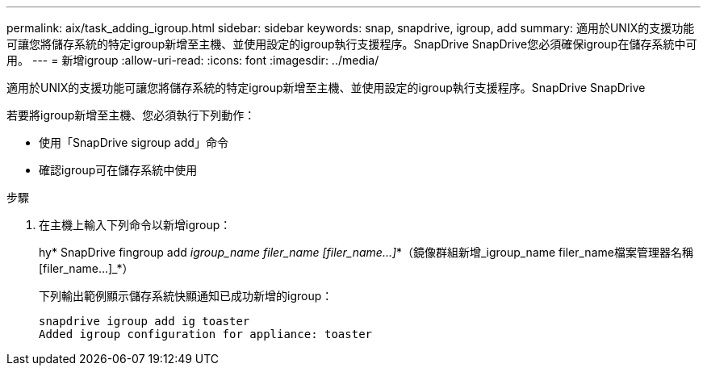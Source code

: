 ---
permalink: aix/task_adding_igroup.html 
sidebar: sidebar 
keywords: snap, snapdrive, igroup, add 
summary: 適用於UNIX的支援功能可讓您將儲存系統的特定igroup新增至主機、並使用設定的igroup執行支援程序。SnapDrive SnapDrive您必須確保igroup在儲存系統中可用。 
---
= 新增igroup
:allow-uri-read: 
:icons: font
:imagesdir: ../media/


[role="lead"]
適用於UNIX的支援功能可讓您將儲存系統的特定igroup新增至主機、並使用設定的igroup執行支援程序。SnapDrive SnapDrive

若要將igroup新增至主機、您必須執行下列動作：

* 使用「SnapDrive sigroup add」命令
* 確認igroup可在儲存系統中使用


.步驟
. 在主機上輸入下列命令以新增igroup：
+
hy* SnapDrive fingroup add _igroup_name filer_name [filer_name...]_*（鏡像群組新增_igroup_name filer_name檔案管理器名稱[filer_name...]_*）

+
下列輸出範例顯示儲存系統快顯通知已成功新增的igroup：

+
[listing]
----
snapdrive igroup add ig toaster
Added igroup configuration for appliance: toaster
----

